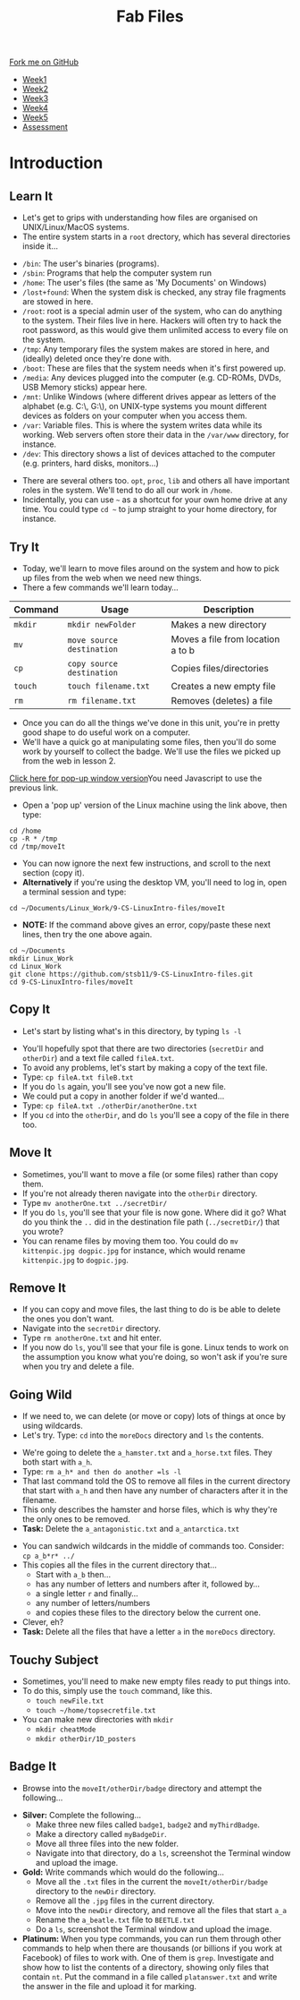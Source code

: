 #+STARTUP:indent
#+HTML_HEAD: <link rel="stylesheet" type="text/css" href="css/styles.css"/>
#+HTML_HEAD_EXTRA: <link href='http://fonts.googleapis.com/css?family=Ubuntu+Mono|Ubuntu' rel='stylesheet' type='text/css'>
#+HTML_HEAD_EXTRA: <script src="http://ajax.googleapis.com/ajax/libs/jquery/1.9.1/jquery.min.js" type="text/javascript"></script>
#+HTML_HEAD_EXTRA: <script src="js/navbar.js" type="text/javascript"></script>
#+OPTIONS: f:nil author:nil num:nil creator:nil timestamp:nil toc:nil html-style:nil

#+TITLE: Fab Files
#+AUTHOR: Stephen Brown

#+BEGIN_HTML
  <div class="github-fork-ribbon-wrapper left">
    <div class="github-fork-ribbon">
      <a href="https://github.com/stsb11/9-CS-LinuxIntro">Fork me on GitHub</a>
    </div>
  </div>
<div id="stickyribbon">
    <ul>
      <li><a href="1_Lesson.html">Week1</a></li>
      <li><a href="2_Lesson.html">Week2</a></li>
      <li><a href="3_Lesson.html">Week3</a></li>
      <li><a href="4_Lesson.html">Week4</a></li>
      <li><a href="5_Lesson.html">Week5</a></li>
      <li><a href="assessment.html">Assessment</a></li>
    </ul>
  </div>
#+END_HTML
* COMMENT Use as a template
:PROPERTIES:
:HTML_CONTAINER_CLASS: activity
:END:
** Learn It
:PROPERTIES:
:HTML_CONTAINER_CLASS: learn
:END:

** Research It
:PROPERTIES:
:HTML_CONTAINER_CLASS: research
:END:

** Design It
:PROPERTIES:
:HTML_CONTAINER_CLASS: design
:END:

** Build It
:PROPERTIES:
:HTML_CONTAINER_CLASS: build
:END:

** Test It
:PROPERTIES:
:HTML_CONTAINER_CLASS: test
:END:

** Run It
:PROPERTIES:
:HTML_CONTAINER_CLASS: run
:END:

** Document It
:PROPERTIES:
:HTML_CONTAINER_CLASS: document
:END:

** Code It
:PROPERTIES:
:HTML_CONTAINER_CLASS: code
:END:

** Program It
:PROPERTIES:
:HTML_CONTAINER_CLASS: program
:END:

** Try It
:PROPERTIES:
:HTML_CONTAINER_CLASS: try
:END:

** Badge It
:PROPERTIES:
:HTML_CONTAINER_CLASS: badge
:END:

** Save It
:PROPERTIES:
:HTML_CONTAINER_CLASS: save
:END:

* Introduction
:PROPERTIES:
:HTML_CONTAINER_CLASS: activity
:END:
** Learn It
:PROPERTIES:
:HTML_CONTAINER_CLASS: learn
:END:
- Let's get to grips with understanding how files are organised on UNIX/Linux/MacOS systems.
- The entire system starts in a =root= drectory, which has several directories inside it...
[[./img/4_1.png]]
   - =/bin=: The user's binaries (programs).
   - =/sbin=: Programs that help the computer system run
   - =/home=: The user's files (the same as 'My Documents' on Windows)
   - =/lost+found=: When the system disk is checked, any stray file fragments are stowed in here. 
   - =/root=: root is a special admin user of the system, who can do anything to the system. Their files live in here. Hackers will often try to hack the root password, as this would give them unlimited access to every file on the system. 
   - =/tmp=: Any temporary files the system makes are stored in here, and (ideally) deleted once they're done with.
   - =/boot=: These are files that the system needs when it's first powered up.
   - =/media=: Any devices plugged into the computer (e.g. CD-ROMs, DVDs, USB Memory sticks) appear here.
   - =/mnt=: Unlike Windows (where different drives appear as letters of the alphabet (e.g. C:\, G:\), on UNIX-type systems you mount different devices as folders on your computer when you access them. 
   - =/var=: Variable files. This is where the system writes data while its working. Web servers often store their data in the =/var/www= directory, for instance. 
   - =/dev=: This directory shows a list of devices attached to the computer (e.g. printers, hard disks, monitors...)


- There are several others too. =opt=, =proc=, =lib= and others all have important roles in the system. We'll tend to do all our work in =/home=.
- Incidentally, you can use =~= as a shortcut for your own home drive at any time. You could type =cd ~= to jump straight to your home directory, for instance.

** Try It
:PROPERTIES:
:HTML_CONTAINER_CLASS: try
:END:
- Today, we'll learn to move files around on the system and how to pick up files from the web when we need new things.
- There a few commands we'll learn today... 

| <7>     | <25>                      | <30>                           |
| Command | Usage                     | Description                    |
|---------+---------------------------+--------------------------------|
| =mkdir= | =mkdir newFolder=         | Makes a new directory          |
| =mv=    | =move source destination= | Moves a file from location a to b |
| =cp=    | =copy source destination= | Copies files/directories       |
| =touch= | =touch filename.txt=      | Creates a new empty file       |
| =rm=    | =rm filename.txt=         | Removes (deletes) a file       |

- Once you can do all the things we've done in this unit, you're in pretty good shape to do useful work on a computer.
- We'll have a quick go at manipulating some files, then you'll do some work by yourself to collect the badge. We'll use the files we picked up from the web in lesson 2.
#+BEGIN_HTML
<a href="#" onClick="window.open('./js/jslinux/index.html','pagename','resizable,height=700,width=700'); return false;">Click here for pop-up window version</a><noscript>You need Javascript to use the previous link.</noscript>
#+END_HTML
- Open a 'pop up' version of the Linux machine using the link above, then type:
#+begin_src
cd /home
cp -R * /tmp
cd /tmp/moveIt
#+end_src
- You can now ignore the next few instructions, and scroll to the next section (copy it).
- *Alternatively* if you're using the desktop VM, you'll need to log in, open a terminal session and type:
#+begin_src
cd ~/Documents/Linux_Work/9-CS-LinuxIntro-files/moveIt
#+end_src

- *NOTE:* If the command above gives an error, copy/paste these next lines, then try the one above again.
#+begin_src
cd ~/Documents
mkdir Linux_Work
cd Linux_Work
git clone https://github.com/stsb11/9-CS-LinuxIntro-files.git
cd 9-CS-LinuxIntro-files/moveIt
#+end_src

** Copy It
:PROPERTIES:
:HTML_CONTAINER_CLASS: code
:END:
- Let's start by listing what's in this directory, by typing =ls -l=
[[./img/4_2a.png]]
- You'll hopefully spot that there are two directories (=secretDir= and =otherDir=) and a text file called =fileA.txt=. 
- To avoid any problems, let's start by making a copy of the text file.
- Type: =cp fileA.txt fileB.txt=
- If you do =ls= again, you'll see you've now got a new file.
- We could put a copy in another folder if we'd wanted...
- Type: =cp fileA.txt ./otherDir/anotherOne.txt=
- If you =cd= into the =otherDir=, and do =ls= you'll see a copy of the file in there too.

** Move It
:PROPERTIES:
:HTML_CONTAINER_CLASS: code
:END:
- Sometimes, you'll want to move a file (or some files) rather than copy them. 
- If you're not already theren navigate into the =otherDir= directory.
- Type =mv anotherOne.txt ../secretDir/= 
- If you do =ls=, you'll see that your file is now gone. Where did it go? What do you think the =..= did in the destination file path (=../secretDir/=) that you wrote?
- You can rename files by moving them too. You could do =mv kittenpic.jpg dogpic.jpg= for instance, which would rename =kittenpic.jpg= to =dogpic.jpg=.

** Remove It
:PROPERTIES:
:HTML_CONTAINER_CLASS: code
:END:
- If you can copy and move files, the last thing to do is be able to delete the ones you don't want.
- Navigate into the =secretDir= directory.
- Type =rm anotherOne.txt= and hit enter.
- If you now do =ls=, you'll see that your file is gone. Linux tends to work on the assumption you know what you're doing, so won't ask if you're sure when you try and delete a file. 

** Going Wild
:PROPERTIES:
:HTML_CONTAINER_CLASS: code
:END:
- If we need to, we can delete (or move or copy) lots of things at once by using wildcards.
- Let's try. Type: =cd= into the =moreDocs= directory and =ls= the contents.
[[./img/4_2.png]]
- We're going to delete the =a_hamster.txt= and =a_horse.txt= files. They both start with =a_h=.
- Type: =rm a_h* and then do another =ls -l=
- That last command told the OS to remove all files in the current directory that start with =a_h= and then have any number of characters after it in the filename.
- This only describes the hamster and horse files, which is why they're the only ones to be removed.
- *Task:* Delete the =a_antagonistic.txt= and =a_antarctica.txt=


- You can sandwich wildcards in the middle of commands too. Consider: =cp a_b*r* ../=
- This copies all the files in the current directory that...
   - Start with =a_b= then...
   - has any number of letters and numbers after it, followed by...
   - a single letter =r= and finally...
   - any number of letters/numbers
   - and copies these files to the directory below the current one. 
- Clever, eh?
- *Task:* Delete all the files that have a letter =a= in the =moreDocs= directory.

** Touchy Subject
:PROPERTIES:
:HTML_CONTAINER_CLASS: code
:END:
- Sometimes, you'll need to make new empty files ready to put things into.
- To do this, simply use the =touch= command, like this.
   - =touch newFile.txt=
   - =touch ~/home/topsecretfile.txt=
- You can make new directories with =mkdir=
   - =mkdir cheatMode=
   - =mkdir otherDir/1D_posters=

** Badge It
:PROPERTIES:
:HTML_CONTAINER_CLASS: badge
:END:
- Browse into the =moveIt/otherDir/badge= directory and attempt the following...


- *Silver:* Complete the following...
   - Make three new files called =badge1=, =badge2= and =myThirdBadge=.
   - Make a directory called =myBadgeDir=.
   - Move all three files into the new folder.
   - Navigate into that directory, do a =ls=, screenshot the Terminal window and upload the image.


- *Gold:* Write commands which would do the following...
   - Move all the =.txt= files in the current the =moveIt/otherDir/badge= directory to the =newDir= directory.
   - Remove all the =.jpg= files in the current directory.
   - Move into the =newDir= directory, and remove all the files that start =a_a=
   - Rename the =a_beatle.txt= file to =BEETLE.txt=
   - Do a =ls=, screenshot the Terminal window and upload the image.

- *Platinum:* When you type commands, you can run them through other commands to help when there are thousands (or billions if you work at Facebook) of files to work with. One of them is =grep=. Investigate and show how to list the contents of a directory, showing only files that contain =nt=. Put the command in a file called =platanswer.txt= and write the answer in the file and upload it for marking.
